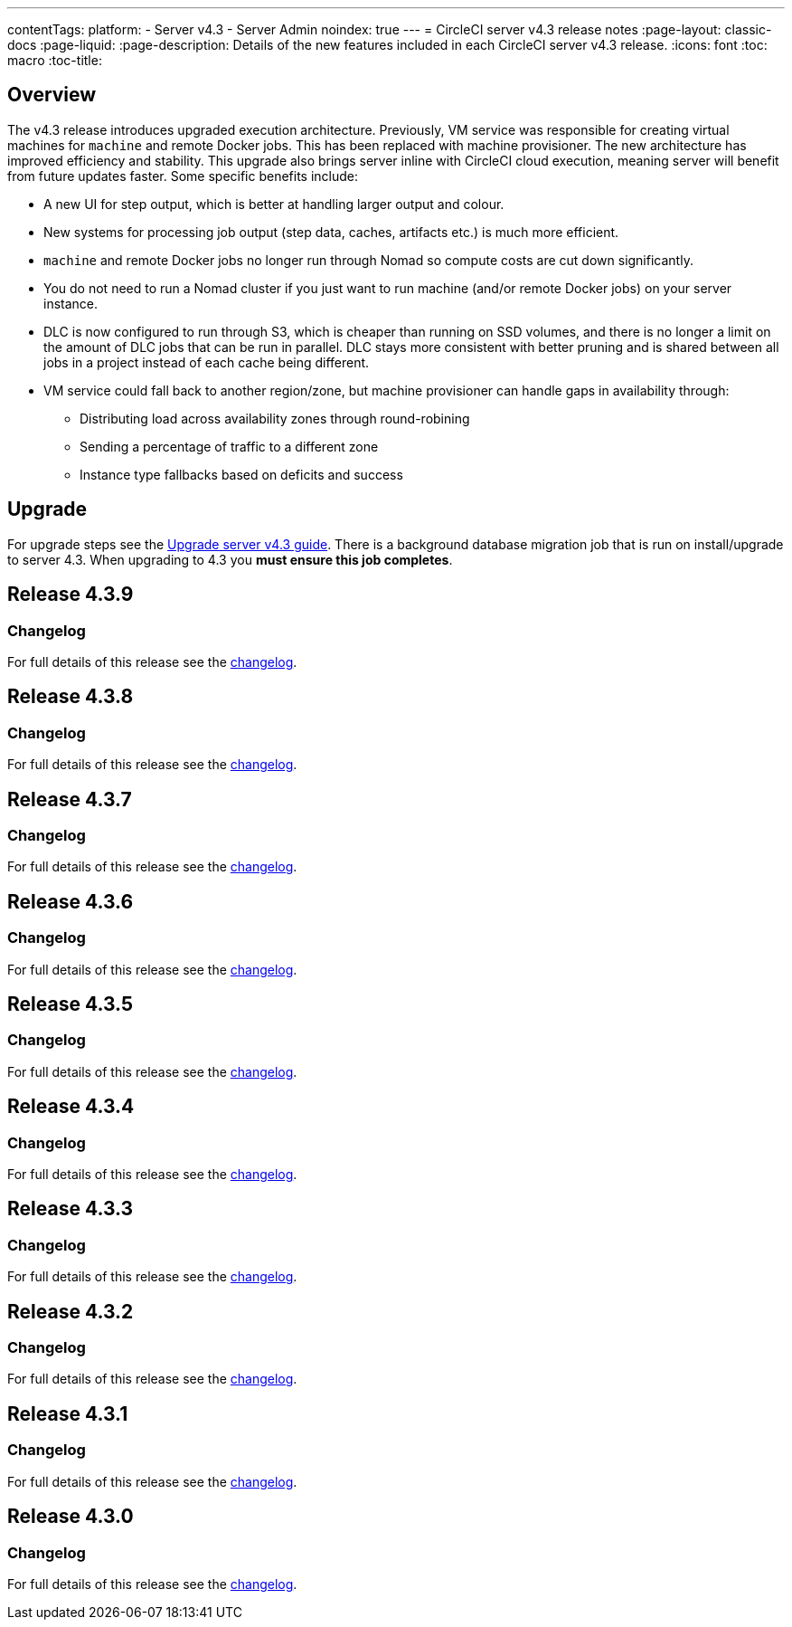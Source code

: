 ---
contentTags:
  platform:
    - Server v4.3
    - Server Admin
noindex: true
---
= CircleCI server v4.3 release notes
:page-layout: classic-docs
:page-liquid:
:page-description: Details of the new features included in each CircleCI server v4.3 release.
:icons: font
:toc: macro
:toc-title:

[#overview]
== Overview

The v4.3 release introduces upgraded execution architecture. Previously, VM service was responsible for creating virtual machines for `machine` and remote Docker jobs. This has been replaced with machine provisioner. The new architecture has improved efficiency and stability. This upgrade also brings server inline with CircleCI cloud execution, meaning server will benefit from future updates faster. Some specific benefits include:

* A new UI for step output, which is better at handling larger output and colour.
* New systems for processing job output (step data, caches, artifacts etc.) is much more efficient.
* `machine` and remote Docker jobs no longer run through Nomad so compute costs are cut down significantly.
* You do not need to run a Nomad cluster if you just want to run machine (and/or remote Docker jobs) on your server instance.
* DLC is now configured to run through S3, which is cheaper than running on SSD volumes, and there is no longer a limit on the amount of DLC jobs that can be run in parallel. DLC stays more consistent with better pruning and is shared between all jobs in a project instead of each cache being different.
* VM service could fall back to another region/zone, but machine provisioner can handle gaps in availability through:
** Distributing load across availability zones through round-robining
** Sending a percentage of traffic to a different zone
** Instance type fallbacks based on deficits and success

[#upgrade]
== Upgrade
For upgrade steps see the xref:../installation/upgrade-server#[Upgrade server v4.3 guide]. There is a background database migration job that is run on install/upgrade to server 4.3. When upgrading to 4.3 you **must ensure this job completes**.

[#release-4-3-9]
== Release 4.3.9

[#changelog-4-3-9]
=== Changelog

For full details of this release see the link:https://circleci.com/changelog/server-release-4-3-9/[changelog].

[#release-4-3-8]
== Release 4.3.8

[#changelog-4-3-8]
=== Changelog

For full details of this release see the link:https://circleci.com/changelog/server-release-4-3-8/[changelog].

[#release-4-3-7]
== Release 4.3.7

[#changelog-4-3-7]
=== Changelog

For full details of this release see the link:https://circleci.com/changelog/server-release-4-3-7/[changelog].

[#release-4-3-6]
== Release 4.3.6

[#changelog-4-3-6]
=== Changelog

For full details of this release see the link:https://circleci.com/changelog/server-release-4-3-6/[changelog].

[#release-4-3-5]
== Release 4.3.5

[#changelog-4-3-5]
=== Changelog

For full details of this release see the link:https://circleci.com/changelog/server-release-4-3-5/[changelog].

[#release-4-3-4]
== Release 4.3.4

[#changelog-4-3-4]
=== Changelog

For full details of this release see the link:https://circleci.com/changelog/server-4-3-4/[changelog].

[#release-4-3-3]
== Release 4.3.3

[#changelog-4-3-3]
=== Changelog

For full details of this release see the link:https://circleci.com/changelog/server-release-4-3-3/[changelog].

[#release-4-3-2]
== Release 4.3.2

[#changelog-4-3-2]
=== Changelog

For full details of this release see the link:https://circleci.com/changelog/server-release-4-3-2/[changelog].

[#release-4-3-1]
== Release 4.3.1

[#changelog-4-3-1]
=== Changelog

For full details of this release see the link:https://circleci.com/changelog/server-release-4-3-1/[changelog].

[#release-4-3-0]
== Release 4.3.0

[#changelog-4-3-0]
=== Changelog

For full details of this release see the link:https://circleci.com/changelog/server-release-4-3/[changelog].
